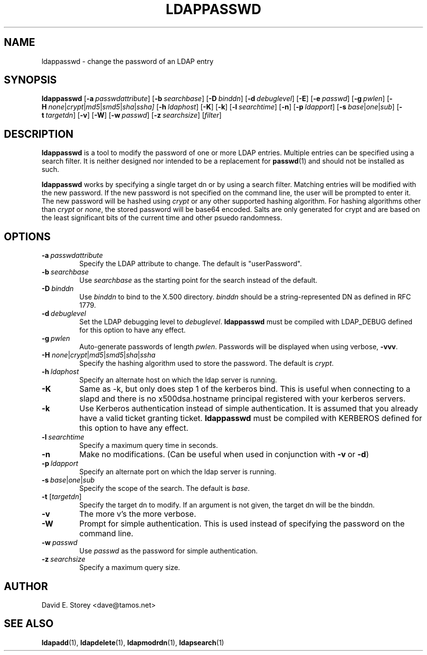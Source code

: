 .TH LDAPPASSWD 1 "5 December 1998" "LDAPPasswd"
.SH NAME
ldappasswd \- change the password of an LDAP entry
.SH SYNOPSIS
.B ldappasswd
[\c
.BI \-a \ passwdattribute\fR]
[\c
.BI \-b \ searchbase\fR]
[\c
.BI \-D \ binddn\fR]
[\c
.BI \-d \ debuglevel\fR]
[\c
.BR \-E ]
[\c
.BI \-e \ passwd\fR] 
[\c
.BI \-g \ pwlen\fR]
[\c
.BI \-H \ none\fR\||\|\fIcrypt\fR\||\|\fImd5\fR\||\|\fIsmd5\fR\||\|\fIsha\fR\||\|\fIssha]
[\c
.BI \-h \ ldaphost\fR]
[\c
.BR \-K ]
[\c
.BR \-k ]
[\c
.BI \-l \ searchtime\fR]
[\c
.BR \-n ]
[\c
.BI \-p \ ldapport\fR]
[\c
.BI \-s \ base\fR\||\|\fIone\fR\||\|\fIsub\fR]
[\c
.BI \-t \ targetdn\fR]
[\c
.BR \-v ]
[\c
.BR \-W ]
[\c
.BI \-w \ passwd\fR]
[\c
.BI \-z \ searchsize\fR]
[\fIfilter\fR]
.SH DESCRIPTION
.B ldappasswd
is a tool to modify the password of one or more LDAP entries.
Multiple entries can be specified using a search filter.
It is neither designed nor intended to be a replacement for
.BR passwd (1)
and should not be installed as such.
.LP
.B ldappasswd
works by specifying a single target dn or by using a search filter.
Matching entries will be modified with the new password.
If the new password is not specified on the command line, the user
will be prompted to enter it.
The new password will be hashed using
.I crypt
or any other supported hashing algorithm.
For hashing algorithms other than
.I crypt
or
.IR none ,
the stored password will be base64 encoded.
Salts are only generated for crypt and are based on the least
significant bits of the current time and other psuedo randomness.
.SH OPTIONS
.TP
.BI \-a \ passwdattribute
Specify the LDAP attribute to change. The default is "userPassword".
.TP
.BI \-b \ searchbase
Use \fIsearchbase\fP as the starting point for the search instead of
the default.
.TP
.BI \-D \ binddn
Use \fIbinddn\fP to bind to the X.500 directory. \fIbinddn\fP should be
a string-represented DN as defined in RFC 1779.
.TP
.BI \-d \ debuglevel
Set the LDAP debugging level to \fIdebuglevel\fP.
.B ldappasswd
must be compiled with LDAP_DEBUG defined for this option to have any effect.
.TP
.BI \-g \ pwlen
Auto-generate passwords of length \fIpwlen\fR.
Passwords will be displayed when using verbose,
.BR -vvv .
.TP
.B \-H \fInone\fR\||\|\fIcrypt\fR\||\|\fImd5\fR\||\|\fIsmd5\fR\||\|\fIsha\fR\||\|\fIssha
Specify the hashing algorithm used to store the password. The default is
.IR crypt .
.TP
.BI \-h \ ldaphost
Specify an alternate host on which the ldap server is running.
.TP
.B \-K
Same as -k, but only does step 1 of the kerberos bind.
This is useful when connecting to a slapd and there is no x500dsa.hostname principal registered with your kerberos servers.
.TP
.B \-k
Use Kerberos authentication instead of simple authentication.
It is assumed that you already have a valid ticket granting ticket.
.B ldappasswd
must be compiled with KERBEROS defined for this option to have any effect.
.TP
.BI \-l \ searchtime
Specify a maximum query time in seconds.
.TP
.B \-n
Make no modifications. (Can be useful when used in conjunction with
.BR \-v \ or
.BR \-d )
.TP
.BI \-p \ ldapport
Specify an alternate port on which the ldap server is running.
.TP
.BI \-s \ base\fR\||\|\fIone\fR\||\|\fIsub\fR
Specify the scope of the search. The default is
.IR base .
.TP
.B \-t \fR[\fItargetdn\fR]
Specify the target dn to modify.
If an argument is not given, the target dn will be the binddn.
.TP
.B \-v
The more v's the more verbose.
.TP
.BI \-W
Prompt for simple authentication.
This is used instead of specifying the password on the command line.
.TP
.BI \-w \ passwd
Use \fIpasswd\fP as the password for simple authentication.
.TP
.BI \-z \ searchsize
Specify a maximum query size.
.SH AUTHOR
David E. Storey <dave@tamos.net>
.SH "SEE ALSO"
.BR ldapadd (1),
.BR ldapdelete (1),
.BR ldapmodrdn (1),
.BR ldapsearch (1)
